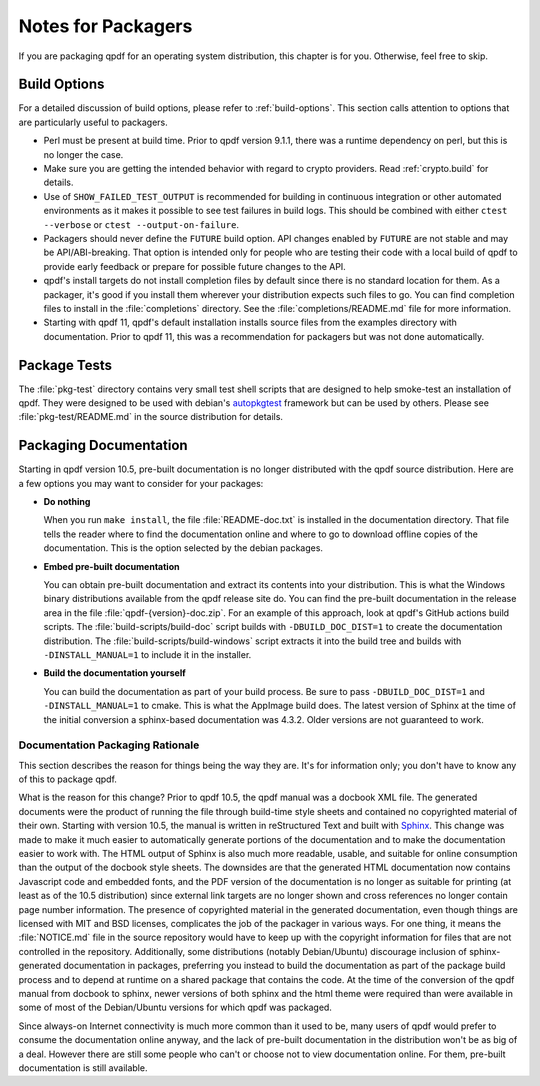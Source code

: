 .. _packaging:

Notes for Packagers
===================

If you are packaging qpdf for an operating system distribution, this
chapter is for you. Otherwise, feel free to skip.

Build Options
-------------

For a detailed discussion of build options, please refer to
:ref:`build-options`. This section calls attention to options that are
particularly useful to packagers.

- Perl must be present at build time. Prior to qpdf version 9.1.1,
  there was a runtime dependency on perl, but this is no longer the
  case.

- Make sure you are getting the intended behavior with regard to crypto
  providers. Read :ref:`crypto.build` for details.

- Use of ``SHOW_FAILED_TEST_OUTPUT`` is recommended for building in
  continuous integration or other automated environments as it makes
  it possible to see test failures in build logs. This should be
  combined with either ``ctest --verbose`` or ``ctest
  --output-on-failure``.

- Packagers should never define the ``FUTURE`` build option. API
  changes enabled by ``FUTURE`` are not stable and may be
  API/ABI-breaking. That option is intended only for people who are
  testing their code with a local build of qpdf to provide early
  feedback or prepare for possible future changes to the API.

- qpdf's install targets do not install completion files by default
  since there is no standard location for them. As a packager, it's
  good if you install them wherever your distribution expects such
  files to go. You can find completion files to install in the
  :file:`completions` directory. See the :file:`completions/README.md`
  file for more information.

- Starting with qpdf 11, qpdf's default installation installs source
  files from the examples directory with documentation. Prior to qpdf
  11, this was a recommendation for packagers but was not done
  automatically.

.. _package-tests:

Package Tests
-------------

The :file:`pkg-test` directory contains very small test shell scripts
that are designed to help smoke-test an installation of qpdf. They
were designed to be used with debian's `autopkgtest
<https://wiki.debian.org/ContinuousIntegration/autopkgtest>`__
framework but can be used by others. Please see
:file:`pkg-test/README.md` in the source distribution for details.

.. _packaging-doc:

Packaging Documentation
-----------------------

Starting in qpdf version 10.5, pre-built documentation is no longer
distributed with the qpdf source distribution. Here are a few options
you may want to consider for your packages:

- **Do nothing**

  When you run ``make install``, the file :file:`README-doc.txt` is
  installed in the documentation directory. That file tells the reader
  where to find the documentation online and where to go to download
  offline copies of the documentation. This is the option selected by
  the debian packages.

- **Embed pre-built documentation**

  You can obtain pre-built documentation and extract its contents into
  your distribution. This is what the Windows binary distributions
  available from the qpdf release site do. You can find the pre-built
  documentation in the release area in the file
  :file:`qpdf-{version}-doc.zip`. For an example of this approach,
  look at qpdf's GitHub actions build scripts. The
  :file:`build-scripts/build-doc` script builds with
  ``-DBUILD_DOC_DIST=1`` to create the documentation distribution. The
  :file:`build-scripts/build-windows` script extracts it into the
  build tree and builds with ``-DINSTALL_MANUAL=1`` to include it in
  the installer.

- **Build the documentation yourself**

  You can build the documentation as part of your build process. Be
  sure to pass ``-DBUILD_DOC_DIST=1`` and ``-DINSTALL_MANUAL=1`` to
  cmake. This is what the AppImage build does. The latest version of
  Sphinx at the time of the initial conversion a sphinx-based
  documentation was 4.3.2. Older versions are not guaranteed to work.

.. _doc-packaging-rationale:

Documentation Packaging Rationale
~~~~~~~~~~~~~~~~~~~~~~~~~~~~~~~~~

This section describes the reason for things being the way they are.
It's for information only; you don't have to know any of this to
package qpdf.

What is the reason for this change? Prior to qpdf 10.5, the qpdf
manual was a docbook XML file. The generated documents were the
product of running the file through build-time style sheets and
contained no copyrighted material of their own. Starting with version
10.5, the manual is written in reStructured Text and built with `Sphinx
<https://www.sphinx-doc.org>`__. This change was made to make it much
easier to automatically generate portions of the documentation and to
make the documentation easier to work with. The HTML output of Sphinx
is also much more readable, usable, and suitable for online
consumption than the output of the docbook style sheets. The downsides
are that the generated HTML documentation now contains Javascript code
and embedded fonts, and the PDF version of the documentation is no
longer as suitable for printing (at least as of the 10.5 distribution)
since external link targets are no longer shown and cross references
no longer contain page number information. The presence of copyrighted
material in the generated documentation, even though things are
licensed with MIT and BSD licenses, complicates the job of the
packager in various ways. For one thing, it means the
:file:`NOTICE.md` file in the source repository would have to keep up
with the copyright information for files that are not controlled in
the repository. Additionally, some distributions (notably
Debian/Ubuntu) discourage inclusion of sphinx-generated documentation
in packages, preferring you instead to build the documentation as part
of the package build process and to depend at runtime on a shared
package that contains the code. At the time of the conversion of the
qpdf manual from docbook to sphinx, newer versions of both sphinx and
the html theme were required than were available in some of most of
the Debian/Ubuntu versions for which qpdf was packaged.

Since always-on Internet connectivity is much more common than it used
to be, many users of qpdf would prefer to consume the documentation
online anyway, and the lack of pre-built documentation in the
distribution won't be as big of a deal. However there are still some
people who can't or choose not to view documentation online. For them,
pre-built documentation is still available.
